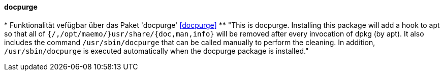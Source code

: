// Datei: ./praxis/mobile-geraete/docpurge.adoc

// Baustelle: Notizen

[[mobile-geraete-docpurge]]

==== docpurge ====

// Stichworte für den Index
(((/usr/share/doc, Verzeichnis aufräumen)))
(((/usr/share/info, Verzeichnis aufräumen)))
(((/usr/share/man, Verzeichnis aufräumen)))
(((Debianpaket, docpurge)))
(((docpurge)))
* Funktionalität vefügbar über das Paket 'docpurge' <<docpurge>>
** "This is docpurge.  Installing this package will add a hook to apt so
that all of `{/,/opt/maemo/}usr/share/{doc,man,info}` will be removed
after every invocation of dpkg (by apt).  It also includes the command
`/usr/sbin/docpurge` that can be called manually to perform the
cleaning.  In addition, `/usr/sbin/docpurge` is executed automatically
when the docpurge package is installed."

// Ggf. Paradebeispiel N900 mit dem unsäglichen docpurge erwähnen: 
// https://maemo.gitorious.org/maemo-af/docpurge/source/0bd88357713d7f554f119ab0c2ebaa676c433ec7:

// Datei (Ende): ./praxis/mobile-geraete/docpurge.adoc

